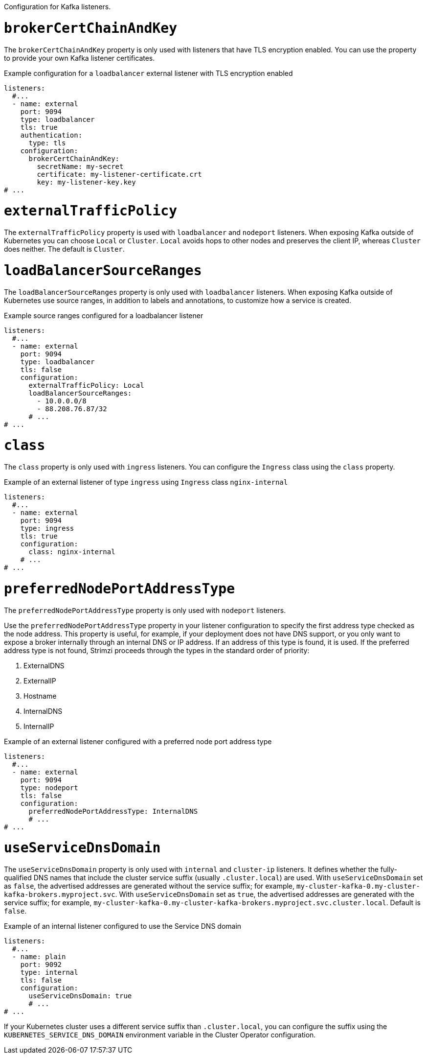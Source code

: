 Configuration for Kafka listeners.

[id='property-listener-config-brokerCertChainAndKey-{context}']
= `brokerCertChainAndKey`

The `brokerCertChainAndKey` property is only used with listeners that have TLS encryption enabled.
You can use the property to provide your own Kafka listener certificates.

.Example configuration for a `loadbalancer` external listener with TLS encryption enabled
[source,yaml,subs="attributes+"]
----
listeners:
  #...
  - name: external
    port: 9094
    type: loadbalancer
    tls: true
    authentication:
      type: tls
    configuration:
      brokerCertChainAndKey:
        secretName: my-secret
        certificate: my-listener-certificate.crt
        key: my-listener-key.key
# ...
----

[id='property-listener-config-traffic-policy-{context}']
= `externalTrafficPolicy`

The `externalTrafficPolicy` property is used with `loadbalancer` and `nodeport` listeners.
When exposing Kafka outside of Kubernetes you can choose `Local` or `Cluster`.
`Local` avoids hops to other nodes and preserves the client IP, whereas `Cluster` does neither.
The default is `Cluster`.

[id='property-listener-config-source-ranges-{context}']
= `loadBalancerSourceRanges`

The `loadBalancerSourceRanges` property is only used with `loadbalancer` listeners.
When exposing Kafka outside of Kubernetes use source ranges, in addition to labels and annotations, to customize how a service is created.

.Example source ranges configured for a loadbalancer listener
[source,yaml,subs=attributes+]
----
listeners:
  #...
  - name: external
    port: 9094
    type: loadbalancer
    tls: false
    configuration:
      externalTrafficPolicy: Local
      loadBalancerSourceRanges:
        - 10.0.0.0/8
        - 88.208.76.87/32
      # ...
# ...
----

[id='property-listener-config-class-{context}']
= `class`

The `class` property is only used with `ingress` listeners.
You can configure the `Ingress` class using the `class` property.

.Example of an external listener of type `ingress` using `Ingress` class `nginx-internal`
[source,yaml,subs="attributes+"]
----
listeners:
  #...
  - name: external
    port: 9094
    type: ingress
    tls: true
    configuration:
      class: nginx-internal
    # ...
# ...
----

[id='property-listener-config-preferredNodePortAddressType-{context}']
= `preferredNodePortAddressType`

The `preferredNodePortAddressType` property is only used with `nodeport` listeners.

Use the `preferredNodePortAddressType` property in your listener configuration to specify the first address type checked as the node address.
This property is useful, for example, if your deployment does not have DNS support, or you only want to expose a broker internally through an internal DNS or IP address.
If an address of this type is found, it is used.
If the preferred address type is not found, Strimzi proceeds through the types in the standard order of priority:

. ExternalDNS
. ExternalIP
. Hostname
. InternalDNS
. InternalIP

.Example of an external listener configured with a preferred node port address type
[source,yaml,subs=attributes+]
----
listeners:
  #...
  - name: external
    port: 9094
    type: nodeport
    tls: false
    configuration:
      preferredNodePortAddressType: InternalDNS
      # ...
# ...
----

[id='property-listener-config-dns-{context}']
= `useServiceDnsDomain`

The `useServiceDnsDomain` property is only used with `internal` and `cluster-ip` listeners.
It defines whether the fully-qualified DNS names that include the cluster service suffix (usually `.cluster.local`) are used.
With `useServiceDnsDomain` set as `false`, the advertised addresses are generated without the service suffix; for example, `my-cluster-kafka-0.my-cluster-kafka-brokers.myproject.svc`.
With `useServiceDnsDomain` set as `true`, the advertised addresses are generated with the service suffix; for example, `my-cluster-kafka-0.my-cluster-kafka-brokers.myproject.svc.cluster.local`.
Default is `false`.

.Example of an internal listener configured to use the Service DNS domain
[source,yaml,subs=attributes+]
----
listeners:
  #...
  - name: plain
    port: 9092
    type: internal
    tls: false
    configuration:
      useServiceDnsDomain: true
      # ...
# ...
----

If your Kubernetes cluster uses a different service suffix than `.cluster.local`, you can configure the suffix using the `KUBERNETES_SERVICE_DNS_DOMAIN` environment variable in the Cluster Operator configuration.
